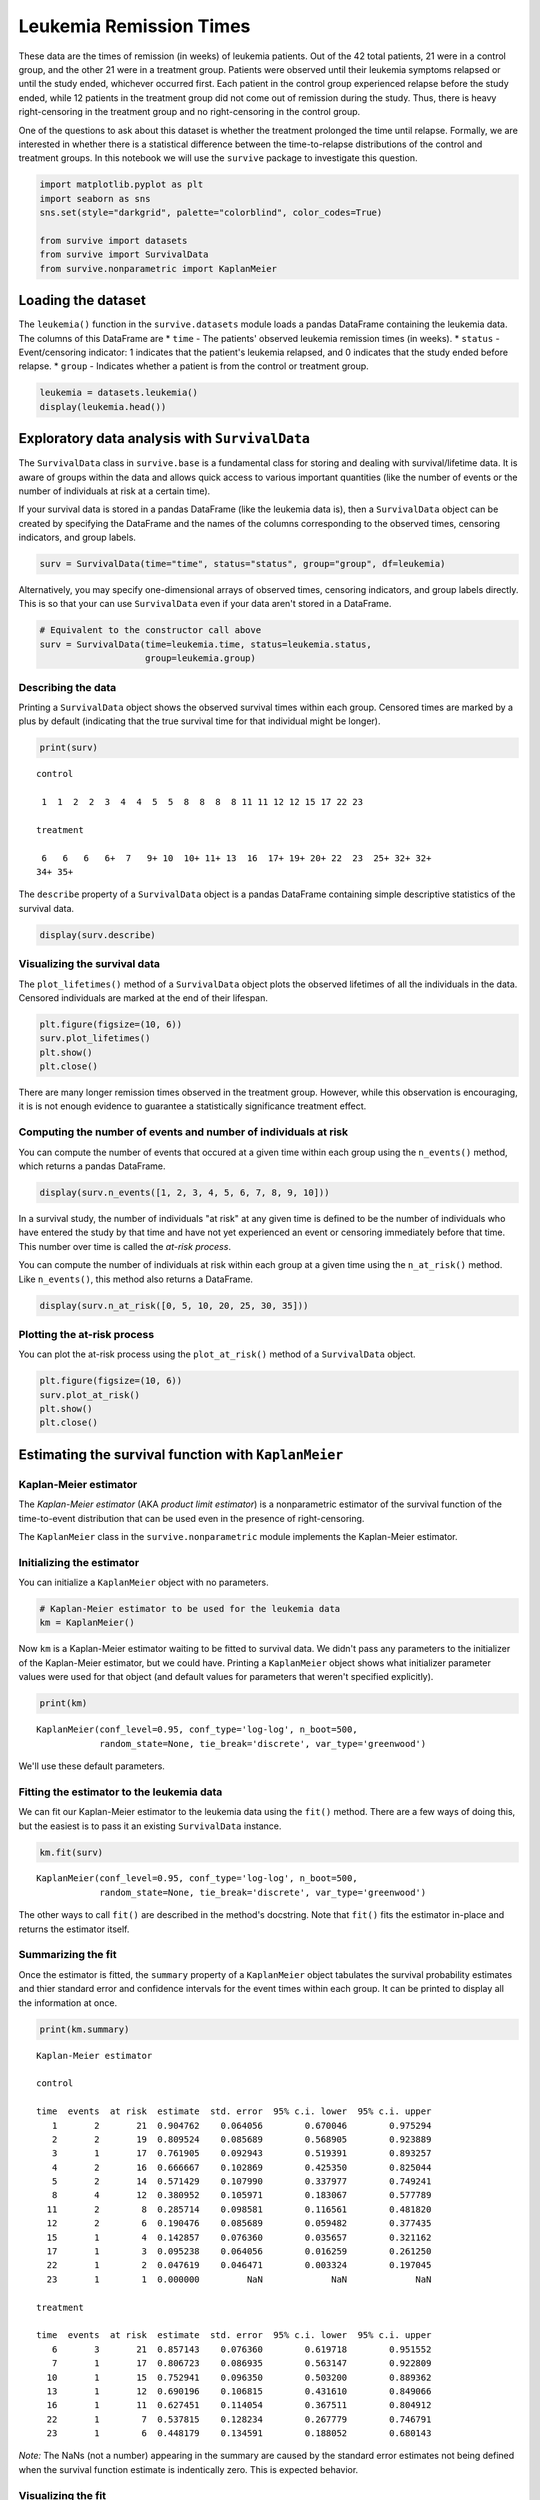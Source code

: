 
Leukemia Remission Times
========================

These data are the times of remission (in weeks) of leukemia patients.
Out of the 42 total patients, 21 were in a control group, and the other
21 were in a treatment group. Patients were observed until their
leukemia symptoms relapsed or until the study ended, whichever occurred
first. Each patient in the control group experienced relapse before the
study ended, while 12 patients in the treatment group did not come out
of remission during the study. Thus, there is heavy right-censoring in
the treatment group and no right-censoring in the control group.

One of the questions to ask about this dataset is whether the treatment
prolonged the time until relapse. Formally, we are interested in whether
there is a statistical difference between the time-to-relapse
distributions of the control and treatment groups. In this notebook we
will use the ``survive`` package to investigate this question.

.. code:: ipython3

    import matplotlib.pyplot as plt
    import seaborn as sns
    sns.set(style="darkgrid", palette="colorblind", color_codes=True)
    
    from survive import datasets
    from survive import SurvivalData
    from survive.nonparametric import KaplanMeier

Loading the dataset
-------------------

The ``leukemia()`` function in the ``survive.datasets`` module loads a
pandas DataFrame containing the leukemia data. The columns of this
DataFrame are \* ``time`` - The patients' observed leukemia remission
times (in weeks). \* ``status`` - Event/censoring indicator: 1 indicates
that the patient's leukemia relapsed, and 0 indicates that the study
ended before relapse. \* ``group`` - Indicates whether a patient is from
the control or treatment group.

.. code:: ipython3

    leukemia = datasets.leukemia()
    display(leukemia.head())



.. raw:: html

    <div>
    <style scoped>
        .dataframe tbody tr th:only-of-type {
            vertical-align: middle;
        }
    
        .dataframe tbody tr th {
            vertical-align: top;
        }
    
        .dataframe thead th {
            text-align: right;
        }
    </style>
    <table border="1" class="dataframe">
      <thead>
        <tr style="text-align: right;">
          <th></th>
          <th>time</th>
          <th>status</th>
          <th>group</th>
        </tr>
        <tr>
          <th>patient</th>
          <th></th>
          <th></th>
          <th></th>
        </tr>
      </thead>
      <tbody>
        <tr>
          <th>0</th>
          <td>1</td>
          <td>1</td>
          <td>control</td>
        </tr>
        <tr>
          <th>1</th>
          <td>1</td>
          <td>1</td>
          <td>control</td>
        </tr>
        <tr>
          <th>2</th>
          <td>2</td>
          <td>1</td>
          <td>control</td>
        </tr>
        <tr>
          <th>3</th>
          <td>2</td>
          <td>1</td>
          <td>control</td>
        </tr>
        <tr>
          <th>4</th>
          <td>3</td>
          <td>1</td>
          <td>control</td>
        </tr>
      </tbody>
    </table>
    </div>


Exploratory data analysis with ``SurvivalData``
-----------------------------------------------

The ``SurvivalData`` class in ``survive.base`` is a fundamental class
for storing and dealing with survival/lifetime data. It is aware of
groups within the data and allows quick access to various important
quantities (like the number of events or the number of individuals at
risk at a certain time).

If your survival data is stored in a pandas DataFrame (like the leukemia
data is), then a ``SurvivalData`` object can be created by specifying
the DataFrame and the names of the columns corresponding to the observed
times, censoring indicators, and group labels.

.. code:: ipython3

    surv = SurvivalData(time="time", status="status", group="group", df=leukemia)

Alternatively, you may specify one-dimensional arrays of observed times,
censoring indicators, and group labels directly. This is so that your
can use ``SurvivalData`` even if your data aren't stored in a DataFrame.

.. code:: ipython3

    # Equivalent to the constructor call above
    surv = SurvivalData(time=leukemia.time, status=leukemia.status,
                        group=leukemia.group)

Describing the data
~~~~~~~~~~~~~~~~~~~

Printing a ``SurvivalData`` object shows the observed survival times
within each group. Censored times are marked by a plus by default
(indicating that the true survival time for that individual might be
longer).

.. code:: ipython3

    print(surv)


.. parsed-literal::

    control
    
     1  1  2  2  3  4  4  5  5  8  8  8  8 11 11 12 12 15 17 22 23
    
    treatment
    
     6   6   6   6+  7   9+ 10  10+ 11+ 13  16  17+ 19+ 20+ 22  23  25+ 32+ 32+
    34+ 35+


The ``describe`` property of a ``SurvivalData`` object is a pandas
DataFrame containing simple descriptive statistics of the survival data.

.. code:: ipython3

    display(surv.describe)



.. raw:: html

    <div>
    <style scoped>
        .dataframe tbody tr th:only-of-type {
            vertical-align: middle;
        }
    
        .dataframe tbody tr th {
            vertical-align: top;
        }
    
        .dataframe thead th {
            text-align: right;
        }
    </style>
    <table border="1" class="dataframe">
      <thead>
        <tr style="text-align: right;">
          <th></th>
          <th>total</th>
          <th>events</th>
          <th>censored</th>
        </tr>
        <tr>
          <th>group</th>
          <th></th>
          <th></th>
          <th></th>
        </tr>
      </thead>
      <tbody>
        <tr>
          <th>control</th>
          <td>21</td>
          <td>21</td>
          <td>0</td>
        </tr>
        <tr>
          <th>treatment</th>
          <td>21</td>
          <td>9</td>
          <td>12</td>
        </tr>
      </tbody>
    </table>
    </div>


Visualizing the survival data
~~~~~~~~~~~~~~~~~~~~~~~~~~~~~

The ``plot_lifetimes()`` method of a ``SurvivalData`` object plots the
observed lifetimes of all the individuals in the data. Censored
individuals are marked at the end of their lifespan.

.. code:: ipython3

    plt.figure(figsize=(10, 6))
    surv.plot_lifetimes()
    plt.show()
    plt.close()



.. image:: Leukemia_Remission_Time_Dataset_files/Leukemia_Remission_Time_Dataset_14_0.png
   :width: 575px
   :height: 371px


There are many longer remission times observed in the treatment group.
However, while this observation is encouraging, it is is not enough
evidence to guarantee a statistically significance treatment effect.

Computing the number of events and number of individuals at risk
~~~~~~~~~~~~~~~~~~~~~~~~~~~~~~~~~~~~~~~~~~~~~~~~~~~~~~~~~~~~~~~~

You can compute the number of events that occured at a given time within
each group using the ``n_events()`` method, which returns a pandas
DataFrame.

.. code:: ipython3

    display(surv.n_events([1, 2, 3, 4, 5, 6, 7, 8, 9, 10]))



.. raw:: html

    <div>
    <style scoped>
        .dataframe tbody tr th:only-of-type {
            vertical-align: middle;
        }
    
        .dataframe tbody tr th {
            vertical-align: top;
        }
    
        .dataframe thead th {
            text-align: right;
        }
    </style>
    <table border="1" class="dataframe">
      <thead>
        <tr style="text-align: right;">
          <th>group</th>
          <th>control</th>
          <th>treatment</th>
        </tr>
        <tr>
          <th>time</th>
          <th></th>
          <th></th>
        </tr>
      </thead>
      <tbody>
        <tr>
          <th>1</th>
          <td>2</td>
          <td>0</td>
        </tr>
        <tr>
          <th>2</th>
          <td>2</td>
          <td>0</td>
        </tr>
        <tr>
          <th>3</th>
          <td>1</td>
          <td>0</td>
        </tr>
        <tr>
          <th>4</th>
          <td>2</td>
          <td>0</td>
        </tr>
        <tr>
          <th>5</th>
          <td>2</td>
          <td>0</td>
        </tr>
        <tr>
          <th>6</th>
          <td>0</td>
          <td>3</td>
        </tr>
        <tr>
          <th>7</th>
          <td>0</td>
          <td>1</td>
        </tr>
        <tr>
          <th>8</th>
          <td>4</td>
          <td>0</td>
        </tr>
        <tr>
          <th>9</th>
          <td>0</td>
          <td>0</td>
        </tr>
        <tr>
          <th>10</th>
          <td>0</td>
          <td>1</td>
        </tr>
      </tbody>
    </table>
    </div>


In a survival study, the number of individuals "at risk" at any given
time is defined to be the number of individuals who have entered the
study by that time and have not yet experienced an event or censoring
immediately before that time. This number over time is called the
*at-risk process*.

You can compute the number of individuals at risk within each group at a
given time using the ``n_at_risk()`` method. Like ``n_events()``, this
method also returns a DataFrame.

.. code:: ipython3

    display(surv.n_at_risk([0, 5, 10, 20, 25, 30, 35]))



.. raw:: html

    <div>
    <style scoped>
        .dataframe tbody tr th:only-of-type {
            vertical-align: middle;
        }
    
        .dataframe tbody tr th {
            vertical-align: top;
        }
    
        .dataframe thead th {
            text-align: right;
        }
    </style>
    <table border="1" class="dataframe">
      <thead>
        <tr style="text-align: right;">
          <th>group</th>
          <th>control</th>
          <th>treatment</th>
        </tr>
        <tr>
          <th>time</th>
          <th></th>
          <th></th>
        </tr>
      </thead>
      <tbody>
        <tr>
          <th>0</th>
          <td>0</td>
          <td>0</td>
        </tr>
        <tr>
          <th>5</th>
          <td>14</td>
          <td>21</td>
        </tr>
        <tr>
          <th>10</th>
          <td>8</td>
          <td>15</td>
        </tr>
        <tr>
          <th>20</th>
          <td>2</td>
          <td>8</td>
        </tr>
        <tr>
          <th>25</th>
          <td>0</td>
          <td>5</td>
        </tr>
        <tr>
          <th>30</th>
          <td>0</td>
          <td>4</td>
        </tr>
        <tr>
          <th>35</th>
          <td>0</td>
          <td>1</td>
        </tr>
      </tbody>
    </table>
    </div>


Plotting the at-risk process
~~~~~~~~~~~~~~~~~~~~~~~~~~~~

You can plot the at-risk process using the ``plot_at_risk()`` method of
a ``SurvivalData`` object.

.. code:: ipython3

    plt.figure(figsize=(10, 6))
    surv.plot_at_risk()
    plt.show()
    plt.close()



.. image:: Leukemia_Remission_Time_Dataset_files/Leukemia_Remission_Time_Dataset_21_0.png
   :width: 604px
   :height: 371px


Estimating the survival function with ``KaplanMeier``
-----------------------------------------------------

Kaplan-Meier estimator
~~~~~~~~~~~~~~~~~~~~~~

The *Kaplan-Meier estimator* (AKA *product limit estimator*) is a
nonparametric estimator of the survival function of the time-to-event
distribution that can be used even in the presence of right-censoring.

The ``KaplanMeier`` class in the ``survive.nonparametric`` module
implements the Kaplan-Meier estimator.

Initializing the estimator
~~~~~~~~~~~~~~~~~~~~~~~~~~

You can initialize a ``KaplanMeier`` object with no parameters.

.. code:: ipython3

    # Kaplan-Meier estimator to be used for the leukemia data
    km = KaplanMeier()

Now ``km`` is a Kaplan-Meier estimator waiting to be fitted to survival
data. We didn't pass any parameters to the initializer of the
Kaplan-Meier estimator, but we could have. Printing a ``KaplanMeier``
object shows what initializer parameter values were used for that object
(and default values for parameters that weren't specified explicitly).

.. code:: ipython3

    print(km)


.. parsed-literal::

    KaplanMeier(conf_level=0.95, conf_type='log-log', n_boot=500,
                random_state=None, tie_break='discrete', var_type='greenwood')


We'll use these default parameters.

Fitting the estimator to the leukemia data
~~~~~~~~~~~~~~~~~~~~~~~~~~~~~~~~~~~~~~~~~~

We can fit our Kaplan-Meier estimator to the leukemia data using the
``fit()`` method. There are a few ways of doing this, but the easiest is
to pass it an existing ``SurvivalData`` instance.

.. code:: ipython3

    km.fit(surv)




.. parsed-literal::

    KaplanMeier(conf_level=0.95, conf_type='log-log', n_boot=500,
                random_state=None, tie_break='discrete', var_type='greenwood')



The other ways to call ``fit()`` are described in the method's
docstring. Note that ``fit()`` fits the estimator in-place and returns
the estimator itself.

Summarizing the fit
~~~~~~~~~~~~~~~~~~~

Once the estimator is fitted, the ``summary`` property of a
``KaplanMeier`` object tabulates the survival probability estimates and
thier standard error and confidence intervals for the event times within
each group. It can be printed to display all the information at once.

.. code:: ipython3

    print(km.summary)


.. parsed-literal::

    Kaplan-Meier estimator
    
    control
    
    time  events  at risk  estimate  std. error  95% c.i. lower  95% c.i. upper
       1       2       21  0.904762    0.064056        0.670046        0.975294
       2       2       19  0.809524    0.085689        0.568905        0.923889
       3       1       17  0.761905    0.092943        0.519391        0.893257
       4       2       16  0.666667    0.102869        0.425350        0.825044
       5       2       14  0.571429    0.107990        0.337977        0.749241
       8       4       12  0.380952    0.105971        0.183067        0.577789
      11       2        8  0.285714    0.098581        0.116561        0.481820
      12       2        6  0.190476    0.085689        0.059482        0.377435
      15       1        4  0.142857    0.076360        0.035657        0.321162
      17       1        3  0.095238    0.064056        0.016259        0.261250
      22       1        2  0.047619    0.046471        0.003324        0.197045
      23       1        1  0.000000         NaN             NaN             NaN
    
    treatment
    
    time  events  at risk  estimate  std. error  95% c.i. lower  95% c.i. upper
       6       3       21  0.857143    0.076360        0.619718        0.951552
       7       1       17  0.806723    0.086935        0.563147        0.922809
      10       1       15  0.752941    0.096350        0.503200        0.889362
      13       1       12  0.690196    0.106815        0.431610        0.849066
      16       1       11  0.627451    0.114054        0.367511        0.804912
      22       1        7  0.537815    0.128234        0.267779        0.746791
      23       1        6  0.448179    0.134591        0.188052        0.680143


*Note:* The NaNs (not a number) appearing in the summary are caused by
the standard error estimates not being defined when the survival
function estimate is indentically zero. This is expected behavior.

Visualizing the fit
~~~~~~~~~~~~~~~~~~~

The estimated survival curves for the two groups can be drawn using the
``plot()`` method of the ``KaplanMeier`` object. By default, censored
times in the sample are indicated by plus signs on the curve.

.. code:: ipython3

    plt.figure(figsize=(10, 6))
    km.plot()
    plt.show()
    plt.close()



.. image:: Leukemia_Remission_Time_Dataset_files/Leukemia_Remission_Time_Dataset_36_0.png
   :width: 607px
   :height: 371px


The plot seems to indicate that the patients in the treatment group are
more likely to have longer remission times than patients in the control
group.

Estimating survival probabilities
~~~~~~~~~~~~~~~~~~~~~~~~~~~~~~~~~

The ``predict()`` method of a ``KaplanMeier`` object returns a pandas
DataFrame of estimated probabiltiies for surviving past a certain time
for each group.

.. code:: ipython3

    estimate = km.predict([5, 10, 15, 20, 25])
    display(estimate)



.. raw:: html

    <div>
    <style scoped>
        .dataframe tbody tr th:only-of-type {
            vertical-align: middle;
        }
    
        .dataframe tbody tr th {
            vertical-align: top;
        }
    
        .dataframe thead th {
            text-align: right;
        }
    </style>
    <table border="1" class="dataframe">
      <thead>
        <tr style="text-align: right;">
          <th>group</th>
          <th>control</th>
          <th>treatment</th>
        </tr>
        <tr>
          <th>time</th>
          <th></th>
          <th></th>
        </tr>
      </thead>
      <tbody>
        <tr>
          <th>5</th>
          <td>0.571429</td>
          <td>1.000000</td>
        </tr>
        <tr>
          <th>10</th>
          <td>0.380952</td>
          <td>0.752941</td>
        </tr>
        <tr>
          <th>15</th>
          <td>0.142857</td>
          <td>0.690196</td>
        </tr>
        <tr>
          <th>20</th>
          <td>0.095238</td>
          <td>0.627451</td>
        </tr>
        <tr>
          <th>25</th>
          <td>0.000000</td>
          <td>0.448179</td>
        </tr>
      </tbody>
    </table>
    </div>


Estimating time-to-event distribution quantiles
~~~~~~~~~~~~~~~~~~~~~~~~~~~~~~~~~~~~~~~~~~~~~~~

The ``quantile()`` function of a ``KaplanMeier`` object returns a pandas
DataFrame of empirical quantile estimates for the time-to-relapse
distribution

.. code:: ipython3

    quantiles = km.quantile([0.25, 0.5, 0.75])
    display(quantiles)



.. raw:: html

    <div>
    <style scoped>
        .dataframe tbody tr th:only-of-type {
            vertical-align: middle;
        }
    
        .dataframe tbody tr th {
            vertical-align: top;
        }
    
        .dataframe thead th {
            text-align: right;
        }
    </style>
    <table border="1" class="dataframe">
      <thead>
        <tr style="text-align: right;">
          <th>group</th>
          <th>control</th>
          <th>treatment</th>
        </tr>
        <tr>
          <th>prob</th>
          <th></th>
          <th></th>
        </tr>
      </thead>
      <tbody>
        <tr>
          <th>0.25</th>
          <td>4.0</td>
          <td>13.0</td>
        </tr>
        <tr>
          <th>0.50</th>
          <td>8.0</td>
          <td>23.0</td>
        </tr>
        <tr>
          <th>0.75</th>
          <td>12.0</td>
          <td>NaN</td>
        </tr>
      </tbody>
    </table>
    </div>

